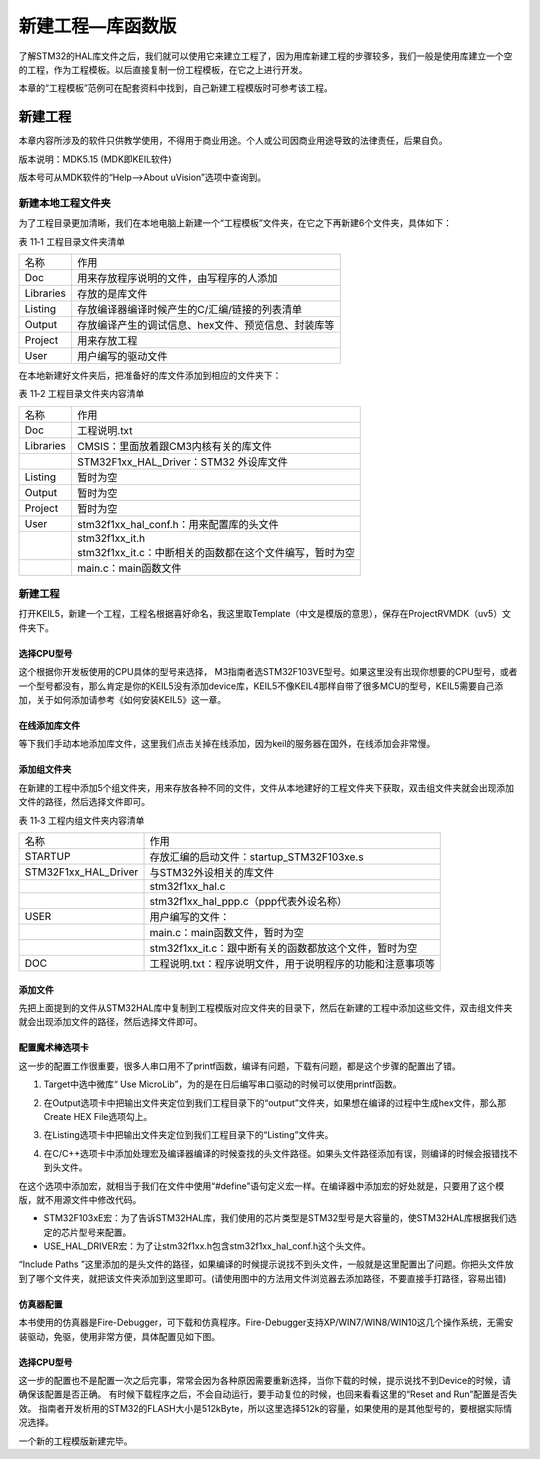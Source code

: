 .. vim: syntax=rst

新建工程—库函数版
-----------------

了解STM32的HAL库文件之后，我们就可以使用它来建立工程了，因为用库新建工程的步骤较多，我们一般是使用库建立一个空的工程，作为工程模板。以后直接复制一份工程模板，在它之上进行开发。

本章的“工程模板”范例可在配套资料中找到，自己新建工程模版时可参考该工程。

新建工程
~~~~~~~~

本章内容所涉及的软件只供教学使用，不得用于商业用途。个人或公司因商业用途导致的法律责任，后果自负。

版本说明：MDK5.15 (MDK即KEIL软件)

版本号可从MDK软件的“Help-->About uVision”选项中查询到。

新建本地工程文件夹
^^^^^^^^^^^^^^^^^^

为了工程目录更加清晰，我们在本地电脑上新建一个“工程模板”文件夹，在它之下再新建6个文件夹，具体如下：

表 11‑1 工程目录文件夹清单

========= ===================================================
名称      作用
Doc       用来存放程序说明的文件，由写程序的人添加
Libraries 存放的是库文件
Listing   存放编译器编译时候产生的C/汇编/链接的列表清单
Output    存放编译产生的调试信息、hex文件、预览信息、封装库等
Project   用来存放工程
User      用户编写的驱动文件
========= ===================================================

.. image:: media/image1.png
   :align: center
   :alt: 图 11‑1 工程文件夹目录
   :name: 图11_1

在本地新建好文件夹后，把准备好的库文件添加到相应的文件夹下：

表 11‑2 工程目录文件夹内容清单

========= =============================================================
名称      作用
Doc       工程说明.txt
Libraries CMSIS：里面放着跟CM3内核有关的库文件
\         STM32F1xx_HAL_Driver：STM32 外设库文件
Listing   暂时为空
Output    暂时为空
Project   暂时为空
User      stm32f1xx_hal_conf.h：用来配置库的头文件
\            | stm32f1xx_it.h
             | stm32f1xx_it.c：中断相关的函数都在这个文件编写，暂时为空
\         main.c：main函数文件
========= =============================================================

新建工程
^^^^^^^^

打开KEIL5，新建一个工程，工程名根据喜好命名，我这里取Template（中文是模版的意思），保存在Project\RVMDK（uv5）文件夹下。

.. image:: media/image1.png
   :align: center
   :alt: 图 11‑2 在KEIL5中新建工程
   :name: 图11_2

选择CPU型号
'''''''''''

这个根据你开发板使用的CPU具体的型号来选择，
M3指南者选STM32F103VE型号。如果这里没有出现你想要的CPU型号，或者一个型号都没有，那么肯定是你的KEIL5没有添加device库，KEIL5不像KEIL4那样自带了很多MCU的型号，KEIL5需要自己添加，关于如何添加请参考《如何安装KEIL5》这一章。

.. image:: media/image3.png
   :align: center
   :alt: 图 11‑3 选择具体的CPU型号
   :name: 图11_3

在线添加库文件
''''''''''''''

等下我们手动本地添加库文件，这里我们点击关掉在线添加，因为keil的服务器在国外，在线添加会非常慢。

.. image:: media/image4.png
   :align: center
   :alt: 图 11‑4 库文件管理
   :name: 图11_4

添加组文件夹
''''''''''''

在新建的工程中添加5个组文件夹，用来存放各种不同的文件，文件从本地建好的工程文件夹下获取，双击组文件夹就会出现添加文件的路径，然后选择文件即可。

表 11‑3 工程内组文件夹内容清单

==================== ==========================================================
名称                 作用
STARTUP              存放汇编的启动文件：startup_STM32F103xe.s
STM32F1xx_HAL_Driver 与STM32外设相关的库文件
\                     stm32f1xx_hal.c
\                     stm32f1xx_hal_ppp.c（ppp代表外设名称）
USER                 用户编写的文件：
\                     main.c：main函数文件，暂时为空
\                     stm32f1xx_it.c：跟中断有关的函数都放这个文件，暂时为空
DOC                  工程说明.txt：程序说明文件，用于说明程序的功能和注意事项等
==================== ==========================================================

.. image:: media/image5.png
   :align: center
   :alt: 图 11‑5 如何在工程中添加文件夹
   :name: 图11_5

添加文件
''''''''

先把上面提到的文件从STM32HAL库中复制到工程模版对应文件夹的目录下，然后在新建的工程中添加这些文件，双击组文件夹就会出现添加文件的路径，然后选择文件即可。

.. image:: media/image6.png
   :align: center
   :alt: 图 11‑6 如何在工程中添加文件
   :name: 图11_6

配置魔术棒选项卡
''''''''''''''''

这一步的配置工作很重要，很多人串口用不了printf函数，编译有问题，下载有问题，都是这个步骤的配置出了错。

(1) Target中选中微库“ Use
    MicroLib”，为的是在日后编写串口驱动的时候可以使用printf函数。

.. image:: media/image7.png
   :align: center
   :alt: 图 11‑7 添加微库
   :name: 图11_7

(2) 在Output选项卡中把输出文件夹定位到我们工程目录下的“output”文件夹，如果想在编译的过程中生成hex文件，那么那Create
    HEX File选项勾上。

.. image:: media/image8.png
   :align: center
   :alt: 图 11‑8 配置 Output 选项卡
   :name: 图11_8

(3) 在Listing选项卡中把输出文件夹定位到我们工程目录下的“Listing”文件夹。

.. image:: media/image9.png
   :align: center
   :alt: 图 11‑9 配置 Listing 选项卡
   :name: 图11_9

(4) 在C/C++选项卡中添加处理宏及编译器编译的时候查找的头文件路径。如果头文件路径添加有误，则编译的时候会报错找不到头文件。

.. image:: media/image10.png
   :align: center
   :alt: 图 11‑10配置 C/C++ 选项卡
   :name: 图11_10

在这个选项中添加宏，就相当于我们在文件中使用“#define”语句定义宏一样。在编译器中添加宏的好处就是，只要用了这个模版，就不用源文件中修改代码。

-  STM32F103xE宏：为了告诉STM32HAL库，我们使用的芯片类型是STM32型号是大容量的，使STM32HAL库根据我们选定的芯片型号来配置。

-  USE_HAL_DRIVER宏：为了让stm32f1xx.h包含stm32f1xx_hal_conf.h这个头文件。

“Include Paths
”这里添加的是头文件的路径，如果编译的时候提示说找不到头文件，一般就是这里配置出了问题。你把头文件放到了哪个文件夹，就把该文件夹添加到这里即可。(请使用图中的方法用文件浏览器去添加路径，不要直接手打路径，容易出错)

仿真器配置
''''''''''

本书使用的仿真器是Fire-Debugger，可下载和仿真程序。Fire-Debugger支持XP/WIN7/WIN8/WIN10这几个操作系统，无需安装驱动，免驱，使用非常方便，具体配置见如下图。

.. image:: media/image11.png
   :align: center
   :alt: 图 11‑11 Debug中选择 CMSIS-DAP Debugger
   :name: 图11_11

.. image:: media/image12.png
   :align: center
   :alt: 图 11‑12 Utilities选择 Use Debug Driver
   :name: 图11_12

.. image:: media/image13.png
   :align: center
   :alt: 图 11‑13 Settings 选项配置
   :name: 图11_13

选择CPU型号
'''''''''''

这一步的配置也不是配置一次之后完事，常常会因为各种原因需要重新选择，当你下载的时候，提示说找不到Device的时候，请确保该配置是否正确。
有时候下载程序之后，不会自动运行，要手动复位的时候，也回来看看这里的“Reset and Run”配置是否失效。
指南者开发析用的STM32的FLASH大小是512kByte，所以这里选择512k的容量，如果使用的是其他型号的，要根据实际情况选择。

.. image:: media/image14.jpeg
   :align: center
   :alt: 图 11‑14 选择芯片型号
   :name: 图11_14

一个新的工程模版新建完毕。
